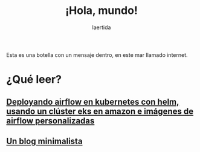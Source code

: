 #+TITLE: ¡Hola, mundo!
#+OPTIONSO: html-style:nil html-scripts:nil html-postamble:nil toc:nil 
#+AUTHOR: laertida
#+EMAIL: laertida@protonmail.com
#+LANGUAGE: es
#+OPTIONS:  toc:nil date:t creator:t email:nil author:t
#+HTML_HEAD: <link rel="stylesheet" type="text/css" href="/css/main.css" />

Esta es una botella con un mensaje dentro, en este mar llamado internet.


* ¿Qué leer?
** [[file:blog/airflow.org][Deployando airflow en kubernetes con helm, usando un clúster eks en amazon e imágenes de airflow personalizadas]]
** [[file:blog/blog.org][Un blog minimalista]]
